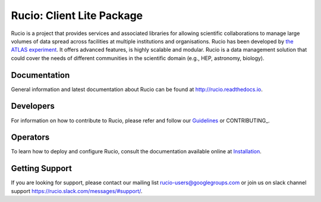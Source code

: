 Rucio: Client Lite Package
=========================

Rucio is a project that provides services and associated libraries for allowing scientific
collaborations to manage large volumes of data spread across facilities at
multiple institutions and organisations. Rucio has been developed by
`the ATLAS experiment <https://atlas.cern/>`_. It offers advanced features, is
highly scalable and modular. Rucio is a data management
solution that could cover the needs of different communities in the scientific
domain (e.g., HEP, astronomy, biology).


Documentation
-------------

General information and latest documentation about Rucio can be found
at http://rucio.readthedocs.io.

Developers
----------

For information on how to contribute to Rucio, please refer and follow our
`Guidelines <http://rucio.readthedocs.io/contributing.html>`_ or CONTRIBUTING_.

Operators
----------

To learn how to deploy and configure Rucio, consult the documentation available online at
`Installation <http://rucio.readthedocs.io/#operator-documentation>`_.

Getting Support
----------------

If you are looking for support, please contact our mailing list rucio-users@googlegroups.com
or join us on slack channel support https://rucio.slack.com/messages/#support/.
